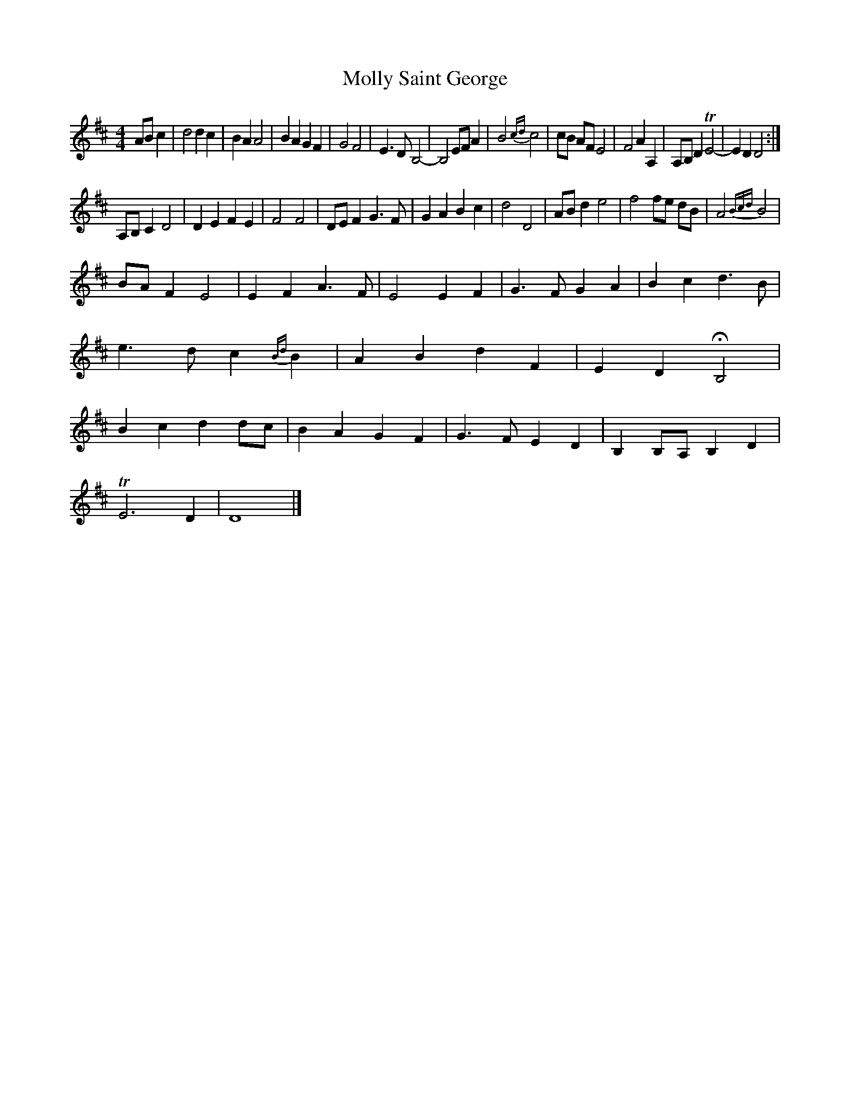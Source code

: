 X: 1
T: Molly Saint George
Z: Madelyn
S: https://thesession.org/tunes/15205#setting28258
R: reel
M: 4/4
L: 1/8
K: Dmaj
AB c2|d4 d2 c2|B2 A2 A4|B2 A2 G2 F2|G4 F4|E3 D B,4-|B,4 EF A2|B4 {cd}c4|cB AF E4|F4 A2 A,2|A,B, D2 TE4-|E2 D2 D4:|
A,B,C2D4| D2 E2 F2 E2|F4 F4|DE F2 G3 F|G2 A2 B2 c2|d4 D4|AB d2 e4|f4 fe dB|A4 {Bcd}B4|
BA F2 E4|E2 F2 A3 F|E4 E2 F2|G3 F G2 A2|B2 c2 d3 B|e3 d c2 {Bd}B2|A2 B2 d2 F2|E2 D2 HB,4|B2 c2 d2 dc|B2 A2 G2 F2|G3 F E2 D2|B,2 B,A, B,2 D2|
TE6 D2|D8|]
